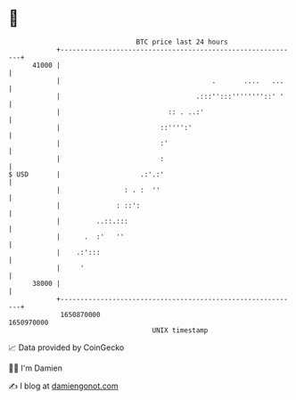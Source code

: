 * 👋

#+begin_example
                                   BTC price last 24 hours                    
               +------------------------------------------------------------+ 
         41000 |                                                            | 
               |                                      .       ....   ...    | 
               |                                  .:::'':::''''''''::' '    | 
               |                           :: . ..:'                        | 
               |                         ::'''':'                           | 
               |                         :'                                 | 
               |                         :                                  | 
   $ USD       |                    .:'.:'                                  | 
               |                : . :  ''                                   | 
               |              : ::':                                        | 
               |         ..::.:::                                           | 
               |      .  :'   ''                                            | 
               |    .:':::                                                  | 
               |     '                                                      | 
         38000 |                                                            | 
               +------------------------------------------------------------+ 
                1650870000                                        1650970000  
                                       UNIX timestamp                         
#+end_example
📈 Data provided by CoinGecko

🧑‍💻 I'm Damien

✍️ I blog at [[https://www.damiengonot.com][damiengonot.com]]
